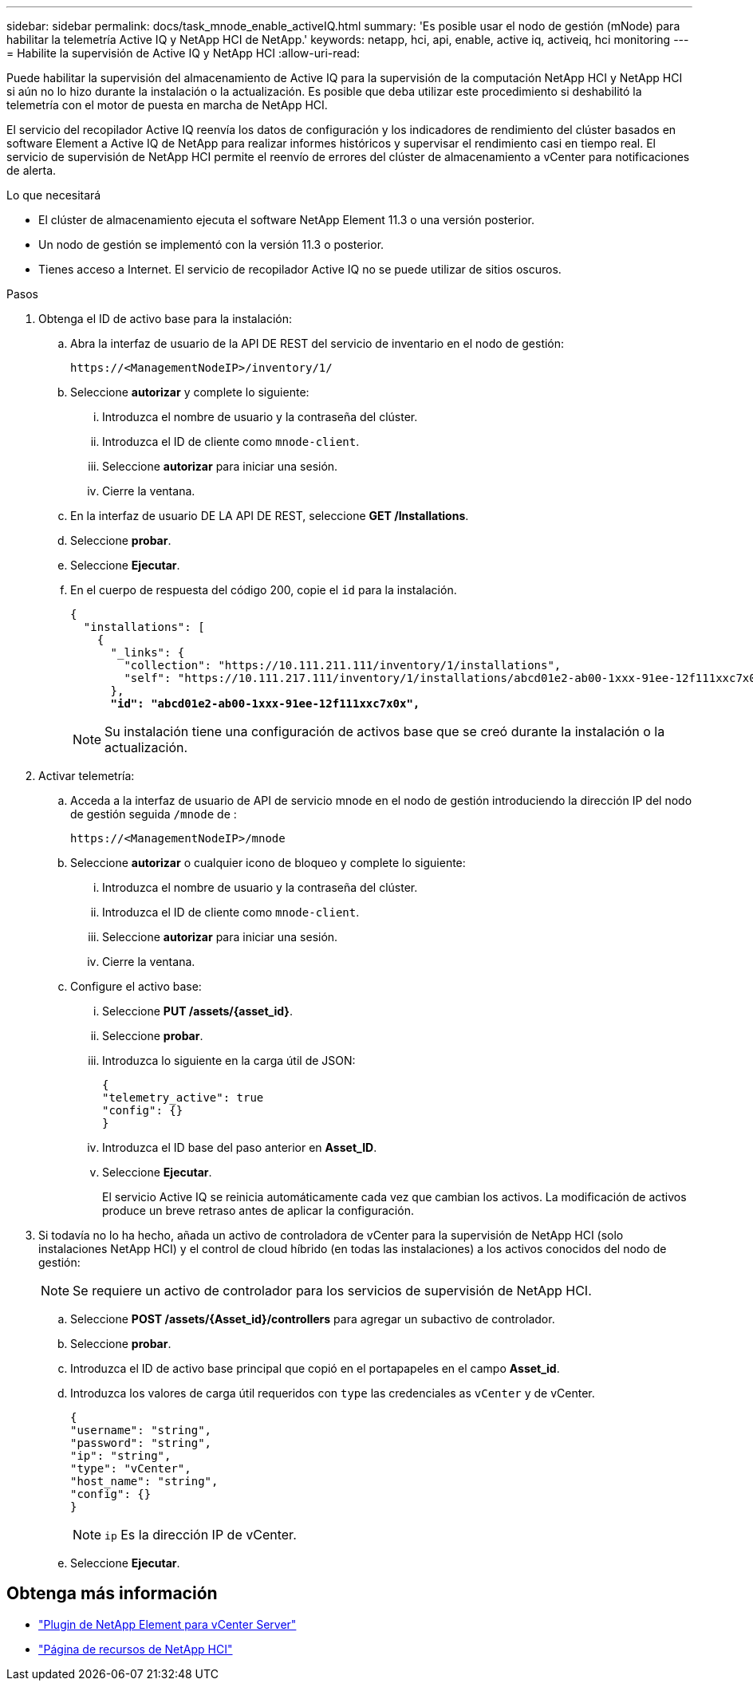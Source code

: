 ---
sidebar: sidebar 
permalink: docs/task_mnode_enable_activeIQ.html 
summary: 'Es posible usar el nodo de gestión (mNode) para habilitar la telemetría Active IQ y NetApp HCI de NetApp.' 
keywords: netapp, hci, api, enable, active iq, activeiq, hci monitoring 
---
= Habilite la supervisión de Active IQ y NetApp HCI
:allow-uri-read: 


[role="lead"]
Puede habilitar la supervisión del almacenamiento de Active IQ para la supervisión de la computación NetApp HCI y NetApp HCI si aún no lo hizo durante la instalación o la actualización. Es posible que deba utilizar este procedimiento si deshabilitó la telemetría con el motor de puesta en marcha de NetApp HCI.

El servicio del recopilador Active IQ reenvía los datos de configuración y los indicadores de rendimiento del clúster basados en software Element a Active IQ de NetApp para realizar informes históricos y supervisar el rendimiento casi en tiempo real. El servicio de supervisión de NetApp HCI permite el reenvío de errores del clúster de almacenamiento a vCenter para notificaciones de alerta.

.Lo que necesitará
* El clúster de almacenamiento ejecuta el software NetApp Element 11.3 o una versión posterior.
* Un nodo de gestión se implementó con la versión 11.3 o posterior.
* Tienes acceso a Internet. El servicio de recopilador Active IQ no se puede utilizar de sitios oscuros.


.Pasos
. Obtenga el ID de activo base para la instalación:
+
.. Abra la interfaz de usuario de la API DE REST del servicio de inventario en el nodo de gestión:
+
[listing]
----
https://<ManagementNodeIP>/inventory/1/
----
.. Seleccione *autorizar* y complete lo siguiente:
+
... Introduzca el nombre de usuario y la contraseña del clúster.
... Introduzca el ID de cliente como `mnode-client`.
... Seleccione *autorizar* para iniciar una sesión.
... Cierre la ventana.


.. En la interfaz de usuario DE LA API DE REST, seleccione *GET ​/Installations*.
.. Seleccione *probar*.
.. Seleccione *Ejecutar*.
.. En el cuerpo de respuesta del código 200, copie el `id` para la instalación.
+
[listing, subs="+quotes"]
----
{
  "installations": [
    {
      "_links": {
        "collection": "https://10.111.211.111/inventory/1/installations",
        "self": "https://10.111.217.111/inventory/1/installations/abcd01e2-ab00-1xxx-91ee-12f111xxc7x0x"
      },
      *"id": "abcd01e2-ab00-1xxx-91ee-12f111xxc7x0x",*
----
+

NOTE: Su instalación tiene una configuración de activos base que se creó durante la instalación o la actualización.



. Activar telemetría:
+
.. Acceda a la interfaz de usuario de API de servicio mnode en el nodo de gestión introduciendo la dirección IP del nodo de gestión seguida `/mnode` de :
+
[listing]
----
https://<ManagementNodeIP>/mnode
----
.. Seleccione *autorizar* o cualquier icono de bloqueo y complete lo siguiente:
+
... Introduzca el nombre de usuario y la contraseña del clúster.
... Introduzca el ID de cliente como `mnode-client`.
... Seleccione *autorizar* para iniciar una sesión.
... Cierre la ventana.


.. Configure el activo base:
+
... Seleccione *PUT /assets/{asset_id}*.
... Seleccione *probar*.
... Introduzca lo siguiente en la carga útil de JSON:
+
[listing]
----
{
"telemetry_active": true
"config": {}
}
----
... Introduzca el ID base del paso anterior en *Asset_ID*.
... Seleccione *Ejecutar*.
+
El servicio Active IQ se reinicia automáticamente cada vez que cambian los activos. La modificación de activos produce un breve retraso antes de aplicar la configuración.





. Si todavía no lo ha hecho, añada un activo de controladora de vCenter para la supervisión de NetApp HCI (solo instalaciones NetApp HCI) y el control de cloud híbrido (en todas las instalaciones) a los activos conocidos del nodo de gestión:
+

NOTE: Se requiere un activo de controlador para los servicios de supervisión de NetApp HCI.

+
.. Seleccione *POST /assets/{Asset_id}/controllers* para agregar un subactivo de controlador.
.. Seleccione *probar*.
.. Introduzca el ID de activo base principal que copió en el portapapeles en el campo *Asset_id*.
.. Introduzca los valores de carga útil requeridos con `type` las credenciales as `vCenter` y de vCenter.
+
[listing]
----
{
"username": "string",
"password": "string",
"ip": "string",
"type": "vCenter",
"host_name": "string",
"config": {}
}
----
+

NOTE: `ip` Es la dirección IP de vCenter.

.. Seleccione *Ejecutar*.




[discrete]
== Obtenga más información

* https://docs.netapp.com/us-en/vcp/index.html["Plugin de NetApp Element para vCenter Server"^]
* https://www.netapp.com/hybrid-cloud/hci-documentation/["Página de recursos de NetApp HCI"^]

